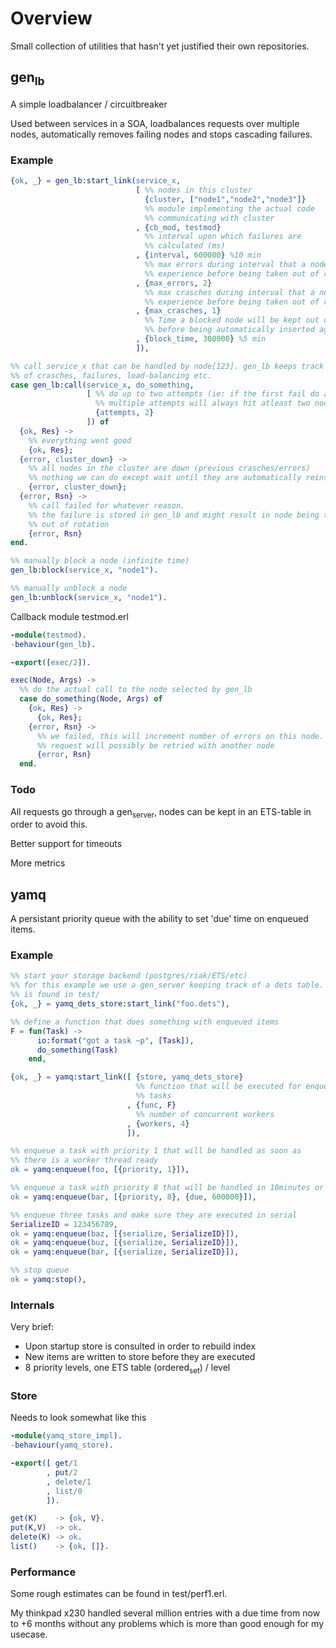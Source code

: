 * Overview
Small collection of utilities that hasn't yet justified their own repositories.
** gen_lb
A simple loadbalancer / circuitbreaker

Used between services in a SOA, loadbalances requests over multiple nodes,
automatically removes failing nodes and stops cascading failures.

*** Example
#+BEGIN_SRC Erlang
{ok, _} = gen_lb:start_link(service_x,
                            [ %% nodes in this cluster
                              {cluster, ["node1","node2","node3"]}
                              %% module implementing the actual code
                              %% communicating with cluster
                            , {cb_mod, testmod}
                              %% interval upon which failures are
                              %% calculated (ms)
                            , {interval, 600000} %10 min
                              %% max errors during interval that a node can
                              %% experience before being taken out of rotation
                            , {max_errors, 2}
                              %% max crasches during interval that a node can
                              %% experience before being taken out of rotation
                            , {max_crasches, 1}
                              %% Time a blocked node will be kept out of cluster
                              %% before being automatically inserted again
                            , {block_time, 300000} %5 min
                            ]),

%% call service_x that can be handled by node[123]. gen_lb keeps track
%% of crasches, failures, load-balancing etc.
case gen_lb:call(service_x, do_something,
                 [ %% do up to two attempts (ie: if the first fail do another).
                   %% multiple attempts will always hit atleast two nodes
                   {attempts, 2}
                 ]) of
  {ok, Res} ->
    %% everything went good
    {ok, Res};
  {error, cluster_down} ->
    %% all nodes in the cluster are down (previous crasches/errors)
    %% nothing we can do except wait until they are automatically reinserted
    {error, cluster_down};
  {error, Rsn} ->
    %% call failed for whatever reason.
    %% the failure is stored in gen_lb and might result in node being taken
    %% out of rotation
    {error, Rsn}
end.

%% manually block a node (infinite time)
gen_lb:block(service_x, "node1").

%% manually unblock a node
gen_lb:unblock(service_x, "node1").
#+END_SRC

Callback module testmod.erl
#+BEGIN_SRC Erlang
-module(testmod).
-behaviour(gen_lb).

-export([exec/2]).

exec(Node, Args) ->
  %% do the actual call to the node selected by gen_lb
  case do_something(Node, Args) of
    {ok, Res} ->
      {ok, Res};
    {error, Rsn} ->
      %% we failed, this will increment number of errors on this node.
      %% request will possibly be retried with another node
      {error, Rsn}
  end.
#+END_SRC

*** Todo
All requests go through a gen_server, nodes can be kept in an ETS-table
in order to avoid this.

Better support for timeouts

More metrics

** yamq
A persistant priority queue with the ability to set 'due' time on enqueued items.

*** Example
#+BEGIN_SRC Erlang
%% start your storage backend (postgres/riak/ETS/etc)
%% for this example we use a gen_server keeping track of a dets table. Source
%% is found in test/
{ok, _} = yamq_dets_store:start_link("foo.dets"),

%% define a function that does something with enqueued items
F = fun(Task) ->
      io:format("got a task ~p", [Task]),
      do_something(Task)
    end,

{ok, _} = yamq:start_link([ {store, yamq_dets_store}
                            %% function that will be executed for enqueued
                            %% tasks
                          , {func, F}
                            %% number of concurrent workers
                          , {workers, 4}
                          ]),

%% enqueue a task with priority 1 that will be handled as soon as
%% there is a worker thread ready
ok = yamq:enqueue(foo, [{priority, 1}]),

%% enqueue a task with priority 8 that will be handled in 10minutes or later
ok = yamq:enqueue(bar, [{priority, 8}, {due, 600000}]),

%% enqueue three tasks and make sure they are executed in serial
SerializeID = 123456789,
ok = yamq:enqueue(baz, [{serialize, SerializeID}]),
ok = yamq:enqueue(buz, [{serialize, SerializeID}]),
ok = yamq:enqueue(bar, [{serialize, SerializeID}]),

%% stop queue
ok = yamq:stop(),
#+END_SRC

*** Internals
Very brief:
- Upon startup store is consulted in order to rebuild index
- New items are written to store before they are executed
- 8 priority levels, one ETS table (ordered_set) / level

*** Store
Needs to look somewhat like this
#+BEGIN_SRC Erlang
-module(yamq_store_impl).
-behaviour(yamq_store).

-export([ get/1
        , put/2
        , delete/1
        , list/0
        ]).

get(K)    -> {ok, V}.
put(K,V)  -> ok.
delete(K) -> ok.
list()    -> {ok, []}.
#+END_SRC

*** Performance
Some rough estimates can be found in test/perf1.erl.

My thinkpad x230 handled several million entries with a due time from now to
+6 months without any problems which is more than good enough for my
usecase.





